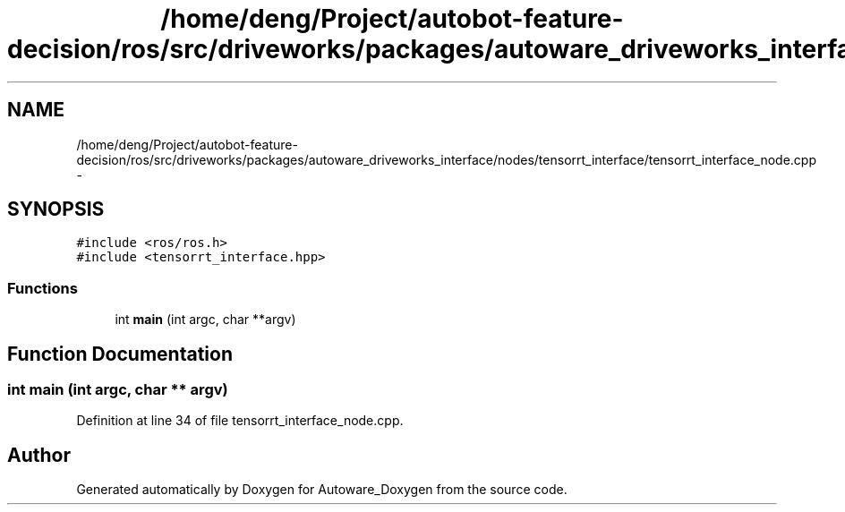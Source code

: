 .TH "/home/deng/Project/autobot-feature-decision/ros/src/driveworks/packages/autoware_driveworks_interface/nodes/tensorrt_interface/tensorrt_interface_node.cpp" 3 "Fri May 22 2020" "Autoware_Doxygen" \" -*- nroff -*-
.ad l
.nh
.SH NAME
/home/deng/Project/autobot-feature-decision/ros/src/driveworks/packages/autoware_driveworks_interface/nodes/tensorrt_interface/tensorrt_interface_node.cpp \- 
.SH SYNOPSIS
.br
.PP
\fC#include <ros/ros\&.h>\fP
.br
\fC#include <tensorrt_interface\&.hpp>\fP
.br

.SS "Functions"

.in +1c
.ti -1c
.RI "int \fBmain\fP (int argc, char **argv)"
.br
.in -1c
.SH "Function Documentation"
.PP 
.SS "int main (int argc, char ** argv)"

.PP
Definition at line 34 of file tensorrt_interface_node\&.cpp\&.
.SH "Author"
.PP 
Generated automatically by Doxygen for Autoware_Doxygen from the source code\&.
